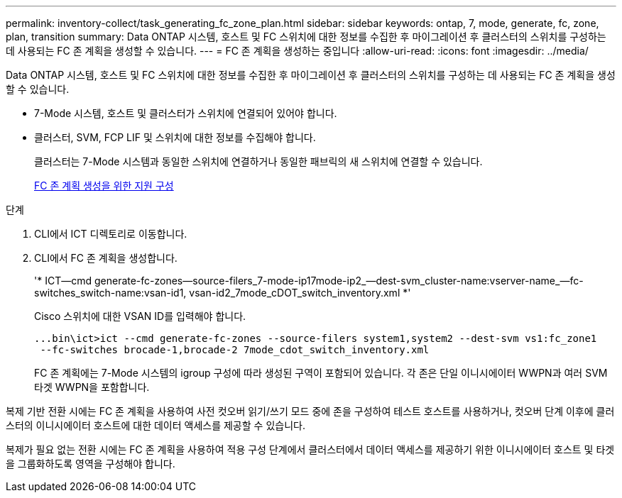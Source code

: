 ---
permalink: inventory-collect/task_generating_fc_zone_plan.html 
sidebar: sidebar 
keywords: ontap, 7, mode, generate, fc, zone, plan, transition 
summary: Data ONTAP 시스템, 호스트 및 FC 스위치에 대한 정보를 수집한 후 마이그레이션 후 클러스터의 스위치를 구성하는 데 사용되는 FC 존 계획을 생성할 수 있습니다. 
---
= FC 존 계획을 생성하는 중입니다
:allow-uri-read: 
:icons: font
:imagesdir: ../media/


[role="lead"]
Data ONTAP 시스템, 호스트 및 FC 스위치에 대한 정보를 수집한 후 마이그레이션 후 클러스터의 스위치를 구성하는 데 사용되는 FC 존 계획을 생성할 수 있습니다.

* 7-Mode 시스템, 호스트 및 클러스터가 스위치에 연결되어 있어야 합니다.
* 클러스터, SVM, FCP LIF 및 스위치에 대한 정보를 수집해야 합니다.
+
클러스터는 7-Mode 시스템과 동일한 스위치에 연결하거나 동일한 패브릭의 새 스위치에 연결할 수 있습니다.

+
xref:concept_supported_configurations_for_generating_an_fc_zone_plan.adoc[FC 존 계획 생성을 위한 지원 구성]



.단계
. CLI에서 ICT 디렉토리로 이동합니다.
. CLI에서 FC 존 계획을 생성합니다.
+
'* ICT--cmd generate-fc-zones--source-filers_7-mode-ip17mode-ip2_--dest-svm_cluster-name:vserver-name_--fc-switches_switch-name:vsan-id1, vsan-id2_7mode_cDOT_switch_inventory.xml *'

+
Cisco 스위치에 대한 VSAN ID를 입력해야 합니다.

+
[listing]
----
...bin\ict>ict --cmd generate-fc-zones --source-filers system1,system2 --dest-svm vs1:fc_zone1
 --fc-switches brocade-1,brocade-2 7mode_cdot_switch_inventory.xml
----
+
FC 존 계획에는 7-Mode 시스템의 igroup 구성에 따라 생성된 구역이 포함되어 있습니다. 각 존은 단일 이니시에이터 WWPN과 여러 SVM 타겟 WWPN을 포함합니다.



복제 기반 전환 시에는 FC 존 계획을 사용하여 사전 컷오버 읽기/쓰기 모드 중에 존을 구성하여 테스트 호스트를 사용하거나, 컷오버 단계 이후에 클러스터의 이니시에이터 호스트에 대한 데이터 액세스를 제공할 수 있습니다.

복제가 필요 없는 전환 시에는 FC 존 계획을 사용하여 적용 구성 단계에서 클러스터에서 데이터 액세스를 제공하기 위한 이니시에이터 호스트 및 타겟을 그룹화하도록 영역을 구성해야 합니다.
